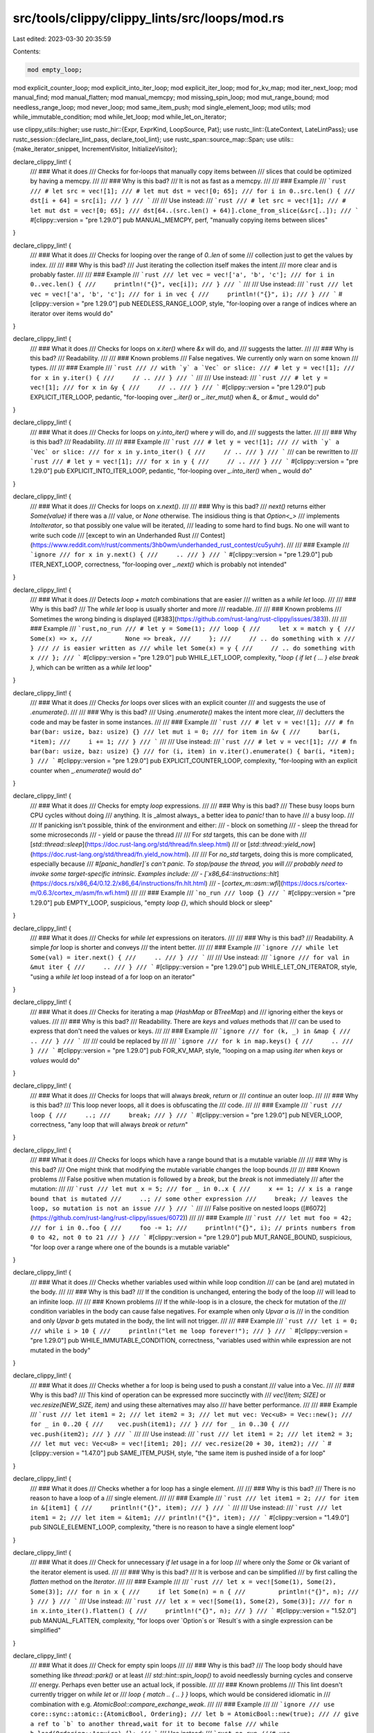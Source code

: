 src/tools/clippy/clippy_lints/src/loops/mod.rs
==============================================

Last edited: 2023-03-30 20:35:59

Contents:

.. code-block:: rs

    mod empty_loop;
mod explicit_counter_loop;
mod explicit_into_iter_loop;
mod explicit_iter_loop;
mod for_kv_map;
mod iter_next_loop;
mod manual_find;
mod manual_flatten;
mod manual_memcpy;
mod missing_spin_loop;
mod mut_range_bound;
mod needless_range_loop;
mod never_loop;
mod same_item_push;
mod single_element_loop;
mod utils;
mod while_immutable_condition;
mod while_let_loop;
mod while_let_on_iterator;

use clippy_utils::higher;
use rustc_hir::{Expr, ExprKind, LoopSource, Pat};
use rustc_lint::{LateContext, LateLintPass};
use rustc_session::{declare_lint_pass, declare_tool_lint};
use rustc_span::source_map::Span;
use utils::{make_iterator_snippet, IncrementVisitor, InitializeVisitor};

declare_clippy_lint! {
    /// ### What it does
    /// Checks for for-loops that manually copy items between
    /// slices that could be optimized by having a memcpy.
    ///
    /// ### Why is this bad?
    /// It is not as fast as a memcpy.
    ///
    /// ### Example
    /// ```rust
    /// # let src = vec![1];
    /// # let mut dst = vec![0; 65];
    /// for i in 0..src.len() {
    ///     dst[i + 64] = src[i];
    /// }
    /// ```
    ///
    /// Use instead:
    /// ```rust
    /// # let src = vec![1];
    /// # let mut dst = vec![0; 65];
    /// dst[64..(src.len() + 64)].clone_from_slice(&src[..]);
    /// ```
    #[clippy::version = "pre 1.29.0"]
    pub MANUAL_MEMCPY,
    perf,
    "manually copying items between slices"
}

declare_clippy_lint! {
    /// ### What it does
    /// Checks for looping over the range of `0..len` of some
    /// collection just to get the values by index.
    ///
    /// ### Why is this bad?
    /// Just iterating the collection itself makes the intent
    /// more clear and is probably faster.
    ///
    /// ### Example
    /// ```rust
    /// let vec = vec!['a', 'b', 'c'];
    /// for i in 0..vec.len() {
    ///     println!("{}", vec[i]);
    /// }
    /// ```
    ///
    /// Use instead:
    /// ```rust
    /// let vec = vec!['a', 'b', 'c'];
    /// for i in vec {
    ///     println!("{}", i);
    /// }
    /// ```
    #[clippy::version = "pre 1.29.0"]
    pub NEEDLESS_RANGE_LOOP,
    style,
    "for-looping over a range of indices where an iterator over items would do"
}

declare_clippy_lint! {
    /// ### What it does
    /// Checks for loops on `x.iter()` where `&x` will do, and
    /// suggests the latter.
    ///
    /// ### Why is this bad?
    /// Readability.
    ///
    /// ### Known problems
    /// False negatives. We currently only warn on some known
    /// types.
    ///
    /// ### Example
    /// ```rust
    /// // with `y` a `Vec` or slice:
    /// # let y = vec![1];
    /// for x in y.iter() {
    ///     // ..
    /// }
    /// ```
    ///
    /// Use instead:
    /// ```rust
    /// # let y = vec![1];
    /// for x in &y {
    ///     // ..
    /// }
    /// ```
    #[clippy::version = "pre 1.29.0"]
    pub EXPLICIT_ITER_LOOP,
    pedantic,
    "for-looping over `_.iter()` or `_.iter_mut()` when `&_` or `&mut _` would do"
}

declare_clippy_lint! {
    /// ### What it does
    /// Checks for loops on `y.into_iter()` where `y` will do, and
    /// suggests the latter.
    ///
    /// ### Why is this bad?
    /// Readability.
    ///
    /// ### Example
    /// ```rust
    /// # let y = vec![1];
    /// // with `y` a `Vec` or slice:
    /// for x in y.into_iter() {
    ///     // ..
    /// }
    /// ```
    /// can be rewritten to
    /// ```rust
    /// # let y = vec![1];
    /// for x in y {
    ///     // ..
    /// }
    /// ```
    #[clippy::version = "pre 1.29.0"]
    pub EXPLICIT_INTO_ITER_LOOP,
    pedantic,
    "for-looping over `_.into_iter()` when `_` would do"
}

declare_clippy_lint! {
    /// ### What it does
    /// Checks for loops on `x.next()`.
    ///
    /// ### Why is this bad?
    /// `next()` returns either `Some(value)` if there was a
    /// value, or `None` otherwise. The insidious thing is that `Option<_>`
    /// implements `IntoIterator`, so that possibly one value will be iterated,
    /// leading to some hard to find bugs. No one will want to write such code
    /// [except to win an Underhanded Rust
    /// Contest](https://www.reddit.com/r/rust/comments/3hb0wm/underhanded_rust_contest/cu5yuhr).
    ///
    /// ### Example
    /// ```ignore
    /// for x in y.next() {
    ///     ..
    /// }
    /// ```
    #[clippy::version = "pre 1.29.0"]
    pub ITER_NEXT_LOOP,
    correctness,
    "for-looping over `_.next()` which is probably not intended"
}

declare_clippy_lint! {
    /// ### What it does
    /// Detects `loop + match` combinations that are easier
    /// written as a `while let` loop.
    ///
    /// ### Why is this bad?
    /// The `while let` loop is usually shorter and more
    /// readable.
    ///
    /// ### Known problems
    /// Sometimes the wrong binding is displayed ([#383](https://github.com/rust-lang/rust-clippy/issues/383)).
    ///
    /// ### Example
    /// ```rust,no_run
    /// # let y = Some(1);
    /// loop {
    ///     let x = match y {
    ///         Some(x) => x,
    ///         None => break,
    ///     };
    ///     // .. do something with x
    /// }
    /// // is easier written as
    /// while let Some(x) = y {
    ///     // .. do something with x
    /// };
    /// ```
    #[clippy::version = "pre 1.29.0"]
    pub WHILE_LET_LOOP,
    complexity,
    "`loop { if let { ... } else break }`, which can be written as a `while let` loop"
}

declare_clippy_lint! {
    /// ### What it does
    /// Checks `for` loops over slices with an explicit counter
    /// and suggests the use of `.enumerate()`.
    ///
    /// ### Why is this bad?
    /// Using `.enumerate()` makes the intent more clear,
    /// declutters the code and may be faster in some instances.
    ///
    /// ### Example
    /// ```rust
    /// # let v = vec![1];
    /// # fn bar(bar: usize, baz: usize) {}
    /// let mut i = 0;
    /// for item in &v {
    ///     bar(i, *item);
    ///     i += 1;
    /// }
    /// ```
    ///
    /// Use instead:
    /// ```rust
    /// # let v = vec![1];
    /// # fn bar(bar: usize, baz: usize) {}
    /// for (i, item) in v.iter().enumerate() { bar(i, *item); }
    /// ```
    #[clippy::version = "pre 1.29.0"]
    pub EXPLICIT_COUNTER_LOOP,
    complexity,
    "for-looping with an explicit counter when `_.enumerate()` would do"
}

declare_clippy_lint! {
    /// ### What it does
    /// Checks for empty `loop` expressions.
    ///
    /// ### Why is this bad?
    /// These busy loops burn CPU cycles without doing
    /// anything. It is _almost always_ a better idea to `panic!` than to have
    /// a busy loop.
    ///
    /// If panicking isn't possible, think of the environment and either:
    ///   - block on something
    ///   - sleep the thread for some microseconds
    ///   - yield or pause the thread
    ///
    /// For `std` targets, this can be done with
    /// [`std::thread::sleep`](https://doc.rust-lang.org/std/thread/fn.sleep.html)
    /// or [`std::thread::yield_now`](https://doc.rust-lang.org/std/thread/fn.yield_now.html).
    ///
    /// For `no_std` targets, doing this is more complicated, especially because
    /// `#[panic_handler]`s can't panic. To stop/pause the thread, you will
    /// probably need to invoke some target-specific intrinsic. Examples include:
    ///   - [`x86_64::instructions::hlt`](https://docs.rs/x86_64/0.12.2/x86_64/instructions/fn.hlt.html)
    ///   - [`cortex_m::asm::wfi`](https://docs.rs/cortex-m/0.6.3/cortex_m/asm/fn.wfi.html)
    ///
    /// ### Example
    /// ```no_run
    /// loop {}
    /// ```
    #[clippy::version = "pre 1.29.0"]
    pub EMPTY_LOOP,
    suspicious,
    "empty `loop {}`, which should block or sleep"
}

declare_clippy_lint! {
    /// ### What it does
    /// Checks for `while let` expressions on iterators.
    ///
    /// ### Why is this bad?
    /// Readability. A simple `for` loop is shorter and conveys
    /// the intent better.
    ///
    /// ### Example
    /// ```ignore
    /// while let Some(val) = iter.next() {
    ///     ..
    /// }
    /// ```
    ///
    /// Use instead:
    /// ```ignore
    /// for val in &mut iter {
    ///     ..
    /// }
    /// ```
    #[clippy::version = "pre 1.29.0"]
    pub WHILE_LET_ON_ITERATOR,
    style,
    "using a `while let` loop instead of a for loop on an iterator"
}

declare_clippy_lint! {
    /// ### What it does
    /// Checks for iterating a map (`HashMap` or `BTreeMap`) and
    /// ignoring either the keys or values.
    ///
    /// ### Why is this bad?
    /// Readability. There are `keys` and `values` methods that
    /// can be used to express that don't need the values or keys.
    ///
    /// ### Example
    /// ```ignore
    /// for (k, _) in &map {
    ///     ..
    /// }
    /// ```
    ///
    /// could be replaced by
    ///
    /// ```ignore
    /// for k in map.keys() {
    ///     ..
    /// }
    /// ```
    #[clippy::version = "pre 1.29.0"]
    pub FOR_KV_MAP,
    style,
    "looping on a map using `iter` when `keys` or `values` would do"
}

declare_clippy_lint! {
    /// ### What it does
    /// Checks for loops that will always `break`, `return` or
    /// `continue` an outer loop.
    ///
    /// ### Why is this bad?
    /// This loop never loops, all it does is obfuscating the
    /// code.
    ///
    /// ### Example
    /// ```rust
    /// loop {
    ///     ..;
    ///     break;
    /// }
    /// ```
    #[clippy::version = "pre 1.29.0"]
    pub NEVER_LOOP,
    correctness,
    "any loop that will always `break` or `return`"
}

declare_clippy_lint! {
    /// ### What it does
    /// Checks for loops which have a range bound that is a mutable variable
    ///
    /// ### Why is this bad?
    /// One might think that modifying the mutable variable changes the loop bounds
    ///
    /// ### Known problems
    /// False positive when mutation is followed by a `break`, but the `break` is not immediately
    /// after the mutation:
    ///
    /// ```rust
    /// let mut x = 5;
    /// for _ in 0..x {
    ///     x += 1; // x is a range bound that is mutated
    ///     ..; // some other expression
    ///     break; // leaves the loop, so mutation is not an issue
    /// }
    /// ```
    ///
    /// False positive on nested loops ([#6072](https://github.com/rust-lang/rust-clippy/issues/6072))
    ///
    /// ### Example
    /// ```rust
    /// let mut foo = 42;
    /// for i in 0..foo {
    ///     foo -= 1;
    ///     println!("{}", i); // prints numbers from 0 to 42, not 0 to 21
    /// }
    /// ```
    #[clippy::version = "pre 1.29.0"]
    pub MUT_RANGE_BOUND,
    suspicious,
    "for loop over a range where one of the bounds is a mutable variable"
}

declare_clippy_lint! {
    /// ### What it does
    /// Checks whether variables used within while loop condition
    /// can be (and are) mutated in the body.
    ///
    /// ### Why is this bad?
    /// If the condition is unchanged, entering the body of the loop
    /// will lead to an infinite loop.
    ///
    /// ### Known problems
    /// If the `while`-loop is in a closure, the check for mutation of the
    /// condition variables in the body can cause false negatives. For example when only `Upvar` `a` is
    /// in the condition and only `Upvar` `b` gets mutated in the body, the lint will not trigger.
    ///
    /// ### Example
    /// ```rust
    /// let i = 0;
    /// while i > 10 {
    ///     println!("let me loop forever!");
    /// }
    /// ```
    #[clippy::version = "pre 1.29.0"]
    pub WHILE_IMMUTABLE_CONDITION,
    correctness,
    "variables used within while expression are not mutated in the body"
}

declare_clippy_lint! {
    /// ### What it does
    /// Checks whether a for loop is being used to push a constant
    /// value into a Vec.
    ///
    /// ### Why is this bad?
    /// This kind of operation can be expressed more succinctly with
    /// `vec![item; SIZE]` or `vec.resize(NEW_SIZE, item)` and using these alternatives may also
    /// have better performance.
    ///
    /// ### Example
    /// ```rust
    /// let item1 = 2;
    /// let item2 = 3;
    /// let mut vec: Vec<u8> = Vec::new();
    /// for _ in 0..20 {
    ///    vec.push(item1);
    /// }
    /// for _ in 0..30 {
    ///     vec.push(item2);
    /// }
    /// ```
    ///
    /// Use instead:
    /// ```rust
    /// let item1 = 2;
    /// let item2 = 3;
    /// let mut vec: Vec<u8> = vec![item1; 20];
    /// vec.resize(20 + 30, item2);
    /// ```
    #[clippy::version = "1.47.0"]
    pub SAME_ITEM_PUSH,
    style,
    "the same item is pushed inside of a for loop"
}

declare_clippy_lint! {
    /// ### What it does
    /// Checks whether a for loop has a single element.
    ///
    /// ### Why is this bad?
    /// There is no reason to have a loop of a
    /// single element.
    ///
    /// ### Example
    /// ```rust
    /// let item1 = 2;
    /// for item in &[item1] {
    ///     println!("{}", item);
    /// }
    /// ```
    ///
    /// Use instead:
    /// ```rust
    /// let item1 = 2;
    /// let item = &item1;
    /// println!("{}", item);
    /// ```
    #[clippy::version = "1.49.0"]
    pub SINGLE_ELEMENT_LOOP,
    complexity,
    "there is no reason to have a single element loop"
}

declare_clippy_lint! {
    /// ### What it does
    /// Check for unnecessary `if let` usage in a for loop
    /// where only the `Some` or `Ok` variant of the iterator element is used.
    ///
    /// ### Why is this bad?
    /// It is verbose and can be simplified
    /// by first calling the `flatten` method on the `Iterator`.
    ///
    /// ### Example
    ///
    /// ```rust
    /// let x = vec![Some(1), Some(2), Some(3)];
    /// for n in x {
    ///     if let Some(n) = n {
    ///         println!("{}", n);
    ///     }
    /// }
    /// ```
    /// Use instead:
    /// ```rust
    /// let x = vec![Some(1), Some(2), Some(3)];
    /// for n in x.into_iter().flatten() {
    ///     println!("{}", n);
    /// }
    /// ```
    #[clippy::version = "1.52.0"]
    pub MANUAL_FLATTEN,
    complexity,
    "for loops over `Option`s or `Result`s with a single expression can be simplified"
}

declare_clippy_lint! {
    /// ### What it does
    /// Check for empty spin loops
    ///
    /// ### Why is this bad?
    /// The loop body should have something like `thread::park()` or at least
    /// `std::hint::spin_loop()` to avoid needlessly burning cycles and conserve
    /// energy. Perhaps even better use an actual lock, if possible.
    ///
    /// ### Known problems
    /// This lint doesn't currently trigger on `while let` or
    /// `loop { match .. { .. } }` loops, which would be considered idiomatic in
    /// combination with e.g. `AtomicBool::compare_exchange_weak`.
    ///
    /// ### Example
    ///
    /// ```ignore
    /// use core::sync::atomic::{AtomicBool, Ordering};
    /// let b = AtomicBool::new(true);
    /// // give a ref to `b` to another thread,wait for it to become false
    /// while b.load(Ordering::Acquire) {};
    /// ```
    /// Use instead:
    /// ```rust,no_run
    ///# use core::sync::atomic::{AtomicBool, Ordering};
    ///# let b = AtomicBool::new(true);
    /// while b.load(Ordering::Acquire) {
    ///     std::hint::spin_loop()
    /// }
    /// ```
    #[clippy::version = "1.61.0"]
    pub MISSING_SPIN_LOOP,
    perf,
    "An empty busy waiting loop"
}

declare_clippy_lint! {
    /// ### What it does
    /// Check for manual implementations of Iterator::find
    ///
    /// ### Why is this bad?
    /// It doesn't affect performance, but using `find` is shorter and easier to read.
    ///
    /// ### Example
    ///
    /// ```rust
    /// fn example(arr: Vec<i32>) -> Option<i32> {
    ///     for el in arr {
    ///         if el == 1 {
    ///             return Some(el);
    ///         }
    ///     }
    ///     None
    /// }
    /// ```
    /// Use instead:
    /// ```rust
    /// fn example(arr: Vec<i32>) -> Option<i32> {
    ///     arr.into_iter().find(|&el| el == 1)
    /// }
    /// ```
    #[clippy::version = "1.64.0"]
    pub MANUAL_FIND,
    complexity,
    "manual implementation of `Iterator::find`"
}

declare_lint_pass!(Loops => [
    MANUAL_MEMCPY,
    MANUAL_FLATTEN,
    NEEDLESS_RANGE_LOOP,
    EXPLICIT_ITER_LOOP,
    EXPLICIT_INTO_ITER_LOOP,
    ITER_NEXT_LOOP,
    WHILE_LET_LOOP,
    EXPLICIT_COUNTER_LOOP,
    EMPTY_LOOP,
    WHILE_LET_ON_ITERATOR,
    FOR_KV_MAP,
    NEVER_LOOP,
    MUT_RANGE_BOUND,
    WHILE_IMMUTABLE_CONDITION,
    SAME_ITEM_PUSH,
    SINGLE_ELEMENT_LOOP,
    MISSING_SPIN_LOOP,
    MANUAL_FIND,
]);

impl<'tcx> LateLintPass<'tcx> for Loops {
    fn check_expr(&mut self, cx: &LateContext<'tcx>, expr: &'tcx Expr<'_>) {
        let for_loop = higher::ForLoop::hir(expr);
        if let Some(higher::ForLoop {
            pat,
            arg,
            body,
            loop_id,
            span,
        }) = for_loop
        {
            // we don't want to check expanded macros
            // this check is not at the top of the function
            // since higher::for_loop expressions are marked as expansions
            if body.span.from_expansion() {
                return;
            }
            check_for_loop(cx, pat, arg, body, expr, span);
            if let ExprKind::Block(block, _) = body.kind {
                never_loop::check(cx, block, loop_id, span, for_loop.as_ref());
            }
        }

        // we don't want to check expanded macros
        if expr.span.from_expansion() {
            return;
        }

        // check for never_loop
        if let ExprKind::Loop(block, ..) = expr.kind {
            never_loop::check(cx, block, expr.hir_id, expr.span, None);
        }

        // check for `loop { if let {} else break }` that could be `while let`
        // (also matches an explicit "match" instead of "if let")
        // (even if the "match" or "if let" is used for declaration)
        if let ExprKind::Loop(block, _, LoopSource::Loop, _) = expr.kind {
            // also check for empty `loop {}` statements, skipping those in #[panic_handler]
            empty_loop::check(cx, expr, block);
            while_let_loop::check(cx, expr, block);
        }

        while_let_on_iterator::check(cx, expr);

        if let Some(higher::While { condition, body }) = higher::While::hir(expr) {
            while_immutable_condition::check(cx, condition, body);
            missing_spin_loop::check(cx, condition, body);
        }
    }
}

fn check_for_loop<'tcx>(
    cx: &LateContext<'tcx>,
    pat: &'tcx Pat<'_>,
    arg: &'tcx Expr<'_>,
    body: &'tcx Expr<'_>,
    expr: &'tcx Expr<'_>,
    span: Span,
) {
    let is_manual_memcpy_triggered = manual_memcpy::check(cx, pat, arg, body, expr);
    if !is_manual_memcpy_triggered {
        needless_range_loop::check(cx, pat, arg, body, expr);
        explicit_counter_loop::check(cx, pat, arg, body, expr);
    }
    check_for_loop_arg(cx, pat, arg);
    for_kv_map::check(cx, pat, arg, body);
    mut_range_bound::check(cx, arg, body);
    single_element_loop::check(cx, pat, arg, body, expr);
    same_item_push::check(cx, pat, arg, body, expr);
    manual_flatten::check(cx, pat, arg, body, span);
    manual_find::check(cx, pat, arg, body, span, expr);
}

fn check_for_loop_arg(cx: &LateContext<'_>, _: &Pat<'_>, arg: &Expr<'_>) {
    if let ExprKind::MethodCall(method, self_arg, [], _) = arg.kind {
        let method_name = method.ident.as_str();
        // check for looping over x.iter() or x.iter_mut(), could use &x or &mut x
        match method_name {
            "iter" | "iter_mut" => {
                explicit_iter_loop::check(cx, self_arg, arg, method_name);
            },
            "into_iter" => {
                explicit_iter_loop::check(cx, self_arg, arg, method_name);
                explicit_into_iter_loop::check(cx, self_arg, arg);
            },
            "next" => {
                iter_next_loop::check(cx, arg);
            },
            _ => {},
        }
    }
}


